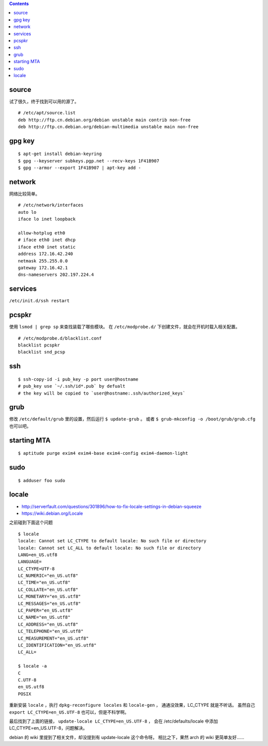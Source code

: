 .. contents::



source
=======

试了很久，终于找到可以用的源了。

::

    # /etc/apt/source.list
    deb http://ftp.cn.debian.org/debian unstable main contrib non-free
    deb http://ftp.cn.debian.org/debian-multimedia unstable main non-free




gpg key
========

::

    $ apt-get install debian-keyring
    $ gpg --keyserver subkeys.pgp.net --recv-keys 1F41B907
    $ gpg --armor --export 1F41B907 | apt-key add -





network
========

网络比较简单。

::

    # /etc/network/interfaces
    auto lo
    iface lo inet loopback

    allow-hotplug eth0
    # iface eth0 inet dhcp
    iface eth0 inet static
    address 172.16.42.240
    netmask 255.255.0.0
    gateway 172.16.42.1
    dns-nameservers 202.197.224.4





services
=========

``/etc/init.d/ssh restart``




pcspkr
=======

使用 ``lsmod | grep sp`` 来查找装载了哪些模块。
在 ``/etc/modprobe.d/`` 下创建文件，就会在开机时载入相关配置。

::

    # /etc/modprobe.d/blacklist.conf
    blacklist pcspkr
    blacklist snd_pcsp




ssh
====

::

    $ ssh-copy-id -i pub_key -p port user@hostname
    # pub_key use `~/.ssh/id*.pub` by defualt
    # the key will be copied to `user@hostname:.ssh/authorized_keys`




grub
=====

修改 ``/etc/default/grub`` 里的设置，然后运行 ``$ update-grub`` 。
或者 ``$ grub-mkconfig -o /boot/grub/grub.cfg`` 也可以吧。




starting MTA
=============

::

    $ aptitude purge exim4 exim4-base exim4-config exim4-daemon-light




sudo
=====

::

    $ adduser foo sudo


locale
=======
+ http://serverfault.com/questions/301896/how-to-fix-locale-settings-in-debian-squeeze
+ https://wiki.debian.org/Locale

之前碰到下面这个问题

::

    $ locale
    locale: Cannot set LC_CTYPE to default locale: No such file or directory
    locale: Cannot set LC_ALL to default locale: No such file or directory
    LANG=en_US.utf8
    LANGUAGE=
    LC_CTYPE=UTF-8
    LC_NUMERIC="en_US.utf8"
    LC_TIME="en_US.utf8"
    LC_COLLATE="en_US.utf8"
    LC_MONETARY="en_US.utf8"
    LC_MESSAGES="en_US.utf8"
    LC_PAPER="en_US.utf8"
    LC_NAME="en_US.utf8"
    LC_ADDRESS="en_US.utf8"
    LC_TELEPHONE="en_US.utf8"
    LC_MEASUREMENT="en_US.utf8"
    LC_IDENTIFICATION="en_US.utf8"
    LC_ALL=

    $ locale -a
    C
    C.UTF-8
    en_US.utf8
    POSIX

重新安装 ``locale`` ，执行 ``dpkg-reconfigure locales`` 和 ``locale-gen`` ，
通通没效果，LC_CTYPE 就是不听话。
虽然自己 ``export LC_CTYPE=en_US.UTF-8`` 也可以，但是不科学啊。

最后找到了上面的链接， ``update-locale LC_CTYPE=en_US.UTF-8`` ，
会在 /etc/defaults/locale 中添加 LC_CTYPE=en_US.UTF-8，问题解决。

debian 的 wiki 里提到了相关文件，却没提到有 update-locale 这个命令呀。
相比之下，果然 arch 的 wiki 更简单友好……

